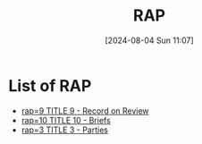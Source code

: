 #+title:      RAP
#+date:       [2024-08-04 Sun 11:07]
#+filetags:   :meta:rap:
#+identifier: 20240804T110711

* List of RAP
#+BEGIN: denote-links :regexp "_rap" :sort-by-component nil :reverse-sort nil :id-only nil
- [[denote:20240801T104634][rap=9  TITLE 9 - Record on Review]]
- [[denote:20240915T172403][rap=10  TITLE 10 - Briefs]]
- [[denote:20240928T075442][rap=3  TITLE 3 - Parties]]
#+END:
